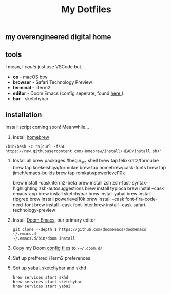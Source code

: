 #+title: My Dotfiles

** my overengineered digital home

** tools
I mean, I /could/ just use VSCode but...
- *os* - macOS btw
- *browser* - Safari Technology Preview
- *terminal* - iTerm2
- *editor* - Doom Emacs (config seperate, found [[https://github.com/shahmilav/doom-emacs-config][here.]])
- *bar* - sketchybar

** installation
Install script coming soon! Meanwhile...

1. Install [[https://brew.sh][homebrew]]
#+begin_src shell
/bin/bash -c "$(curl -fsSL https://raw.githubusercontent.com/Homebrew/install/HEAD/install.sh)"
#+end_src

2. Install all brew packages
   #begin_src shell
   brew tap felixkratz/formulae
   brew tap koekeishiya/formulae
   brew tap homebrew/cask-fonts
   brew tap jimeh/emacs-builds
   brew tap romkatv/powerlevel10k

   brew install --cask iterm2-beta
   brew install zsh zsh-fast-syntax-highlighting zsh-autosuggestions
   brew install typioca
   brew instal --cask emacs-app
   brew install sketchybar
   brew install yabai
   brew install ripgrep
   brew install powerlevel10k
   brew install --cask font-fira-code-nerd-font
   brew install --cask font-inter
   brew install --cask safari-technology-preview
   #+end_src

3. Install [[https://doomemacs.org][Doom Emacs]], our primary editor
   #+begin_src shell
   git clone --depth 1 https://github.com/doomemacs/doomemacs ~/.emacs.d
   ~/.emacs.d/bin/doom install
    #+end_src

4. Copy my Doom [[https://github.com/shahmilav/doom-emacs-config][config files]] to ~\~/.doom.d/~
5. Set up preffered iTerm2 preferences
6. Set up yabai, sketchybar and skhd
   #+begin_src
   brew services start skhd
   brew services start sketchybar
   brew services start yabai
   #+end_src
